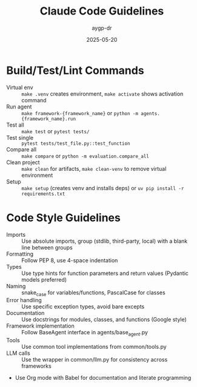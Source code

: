 #+TITLE: Claude Code Guidelines
#+AUTHOR: aygp-dr
#+DATE: 2025-05-20
#+PROPERTY: header-args :mkdirp yes :session *Python* :results output

* Build/Test/Lint Commands
- Virtual env :: =make .venv= creates environment, =make activate= shows activation command
- Run agent :: =make framework-{framework_name}= or =python -m agents.{framework_name}.run=
- Test all :: =make test= or =pytest tests/=
- Test single :: =pytest tests/test_file.py::test_function=
- Compare all :: =make compare= or =python -m evaluation.compare_all=
- Clean project :: =make clean= for artifacts, =make clean-venv= to remove virtual environment
- Setup :: =make setup= (creates venv and installs deps) or =uv pip install -r requirements.txt=

* Code Style Guidelines
- Imports :: Use absolute imports, group (stdlib, third-party, local) with a blank line between groups
- Formatting :: Follow PEP 8, use 4-space indentation
- Types :: Use type hints for function parameters and return values (Pydantic models preferred)
- Naming :: snake_case for variables/functions, PascalCase for classes
- Error handling :: Use specific exception types, avoid bare excepts
- Documentation :: Use docstrings for modules, classes, and functions (Google style)
- Framework implementation :: Follow BaseAgent interface in agents/base_agent.py
- Tools :: Use common tool implementations from common/tools.py
- LLM calls :: Use the wrapper in common/llm.py for consistency across frameworks
- Use Org mode with Babel for documentation and literate programming